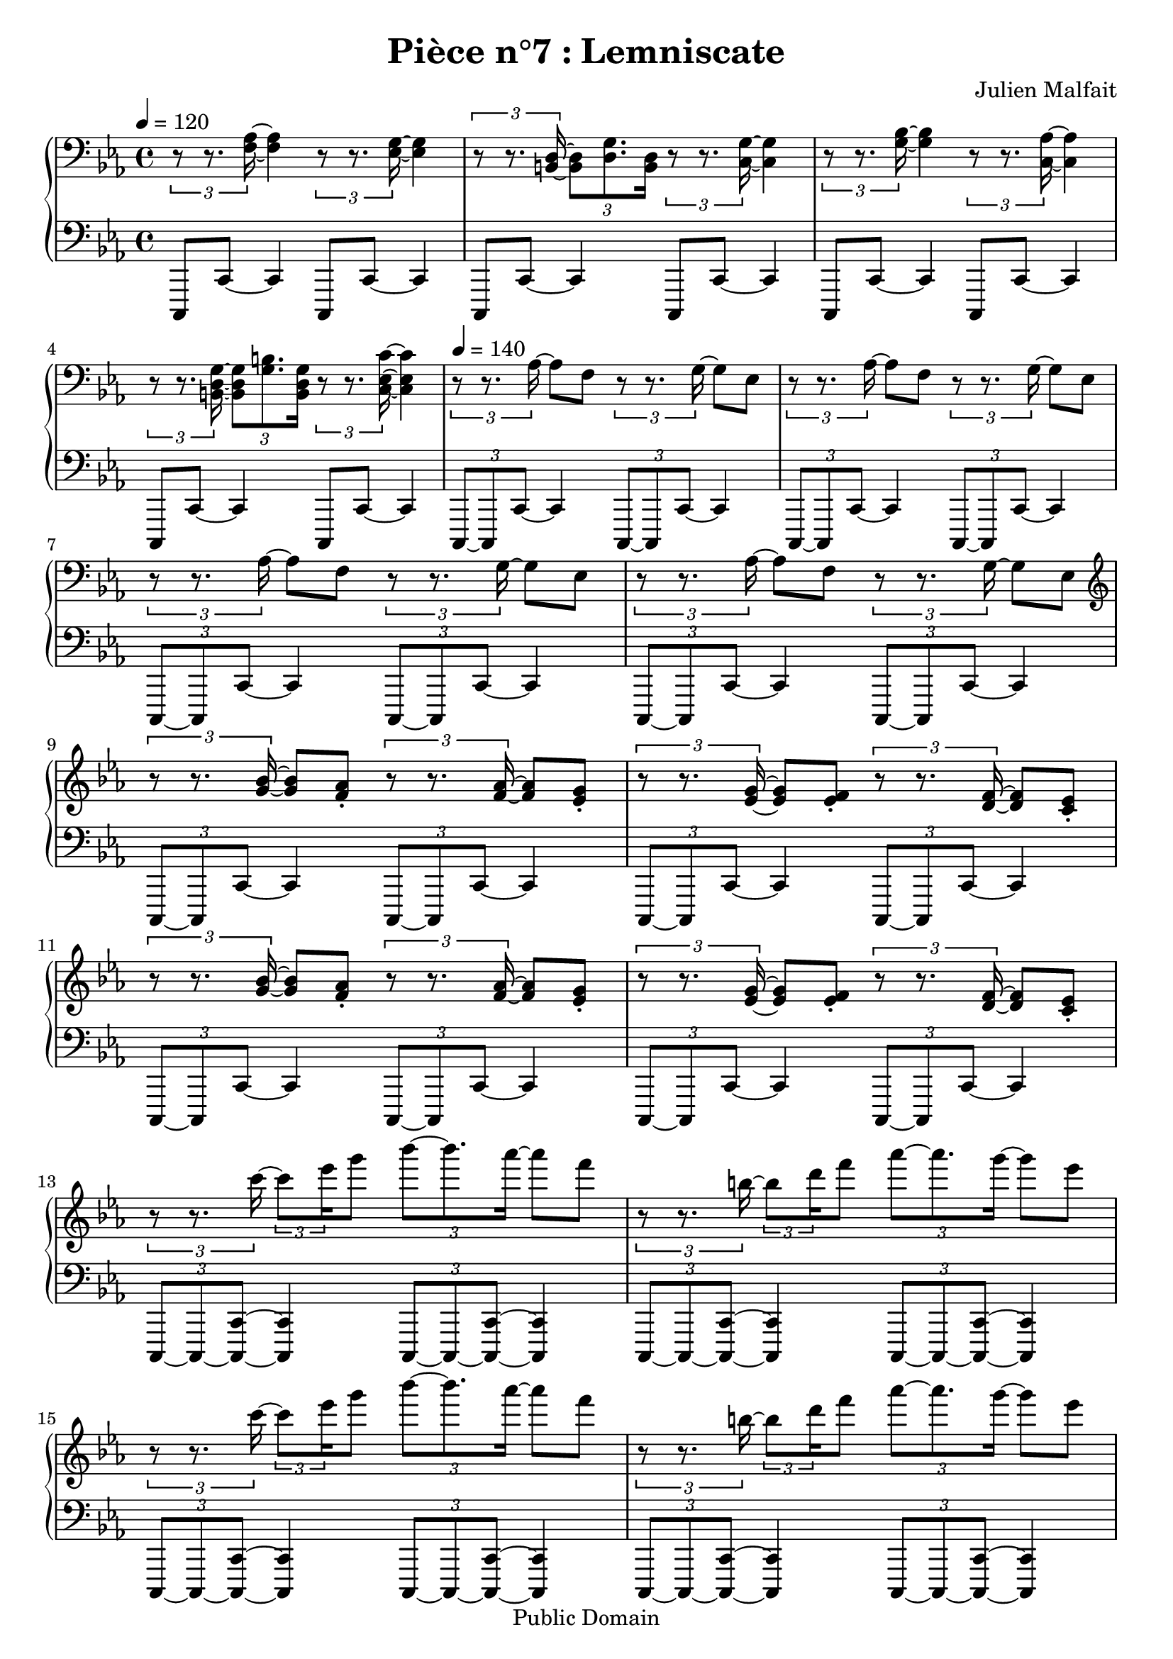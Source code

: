 \header {
  title = "Pièce n°7 : Lemniscate"
  source = ""
  composer = "Julien Malfait"
  enteredby = "jm"
  copyright = "Public Domain"
}

\version "2.18.2"


\paper {
  #(define dump-extents #t)
  raggedright = ##t
  indent = 0\mm
  linewidth = 160\mm - 2.0 * 0.4\in
}

%\layout {
%
%}

\score {

\relative c'
{
% ly snippet contents follows:
\new PianoStaff <<
  \new Staff {  \clef bass \time 4/4  \tempo 4 = 120 \key c\minor
    \tuplet 3/2 { r8 r8. <f, aes>16~ } <f aes>4 \tuplet 3/2 { r8 r8. <ees g>16~ } <ees g>4 |%bar001
    \tuplet 3/2 { r8 r8. <b d>16~ } \tuplet 3/2 { <b d>8 <d g>8. <b d>16 }
    \tuplet 3/2 { r8 r8. <c g'>16~ } <c g'>4 |%bar002
    \tuplet 3/2 { r8 r8. <g' bes>16~ } <g bes>4 \tuplet 3/2 { r8 r8. <c, aes'>16~ } <c aes'>4 |%bar003
    \tuplet 3/2 { r8 r8. <b d g>16~ } \tuplet 3/2 { <b d g>8 <g' b>8. <b, d g>16 }
    \tuplet 3/2 { r8 r8. <c ees c'>16~ } <c ees c'>4 |%bar004
    \tempo 4 = 140
    \tuplet 3/2 { r8 r8. aes'16~ } aes8 f8 \tuplet 3/2 { r8 r8. g16~ } g8 ees8 |%bar005
    \tuplet 3/2 { r8 r8. aes16~ } aes8 f8 \tuplet 3/2 { r8 r8. g16~ } g8 ees8 |%bar006
    \tuplet 3/2 { r8 r8. aes16~ } aes8 f8 \tuplet 3/2 { r8 r8. g16~ } g8 ees8 |%bar007
    \tuplet 3/2 { r8 r8. aes16~ } aes8 f8 \tuplet 3/2 { r8 r8. g16~ } g8 ees8 |%bar008
    \clef G
    \tuplet 3/2 { r8 r8. <g' bes>16~ } <g bes>8 <f aes>\staccato \tuplet 3/2 { r8 r8. <f aes>16~ } <f aes>8 <ees g>\staccato |%bar009
    \tuplet 3/2 { r8 r8. <ees g>16~ } <ees g>8 <ees f>\staccato \tuplet 3/2 { r8 r8. <d f>16~ } <d f>8 <c ees>\staccato |%bar010
    \tuplet 3/2 { r8 r8. <g' bes>16~ } <g bes>8 <f aes>\staccato \tuplet 3/2 { r8 r8. <f aes>16~ } <f aes>8 <ees g>\staccato |%bar011
    \tuplet 3/2 { r8 r8. <ees g>16~ } <ees g>8 <ees f>\staccato \tuplet 3/2 { r8 r8. <d f>16~ } <d f>8 <c ees>\staccato |%bar012
    \tuplet 3/2 { r8 r8. c''16~ } \tuplet 3/2 8 { c8 ees16 } g8 \tuplet 3/2 { bes8~ bes8. aes16~ } aes8 f |%bar013
    \tuplet 3/2 { r8 r8. b,16~ } \tuplet 3/2 8 { b8 d16 } f8 \tuplet 3/2 { aes8~ aes8. g16~ } g8 ees |%bar014
    \tuplet 3/2 { r8 r8. c16~ } \tuplet 3/2 8 { c8 ees16 } g8 \tuplet 3/2 { bes8~ bes8. aes16~ } aes8 f |%bar015
    \tuplet 3/2 { r8 r8. b,16~ } \tuplet 3/2 8 { b8 d16 } f8 \tuplet 3/2 { aes8~ aes8. g16~ } g8 ees |%bar016
    \tuplet 3/2 { r8 r8. bes16~ } bes8 aes8\staccato \tuplet 3/2 { r8 r8. aes16~ } aes8 g8\staccato |%bar017
    \tuplet 3/2 { r8 r8. g16~ } g8 f8\staccato \tuplet 3/2 { r8 r8. ees16~ } ees8 d8\staccato |%bar018
    \tuplet 3/2 { <g, bes>8~ <g bes>8. <f aes>16~ } <f aes>8 <d f> \tuplet 3/2 { <f aes>8~ <f aes>8. <ees g>16~ } <ees g>8 <c ees> |%bar019
    \tuplet 3/2 { <ees g>8~ <ees g>8. <d f>16~ } <d f>8 <b d> <d f>4 <c ees> |%bar020
    \tuplet 3/2 { <g c>8~ <g c>8. ees16~ } ees8 <ees' g> \tuplet 3/2 { <c ees>8~ <c ees>8. ees,16~ } ees4 |%bar021
    \tuplet 3/2 { <g c>8~ <g c>8. ees16~ } ees8 c' \tuplet 3/2 { b8~ b8.~ <f b d>16\staccato } r4 |%bar022
    \tuplet 3/2 { <g c>8~ <g c>8. ees16~ } ees8 <ees' g> \tuplet 3/2 { <c ees>8~ <c ees>8. ees,16~ } ees4 |%bar023
    \tuplet 3/2 { <g c>8~ <g c>8. ees16~ } ees8 c' \tuplet 3/2 { b8~ b8.~ <f b d>16\staccato } r4 |%bar024
    \tuplet 3/2 { <g c>8~ <g c>8. ees16~ } ees8 <ees' g> \tuplet 3/2 { <c ees>8~ <c ees>8. c'16\staccato } r4 |%bar025
    \tuplet 3/2 { <g, c>8~ <g c>8. ees16~ } ees8 <ees' g> \tuplet 3/2 { <d f>8~ <d f>8. b16~ } b4 |%bar026
    \tuplet 3/2 { <g c>8~ <g c>8. ees16~ } ees8 <ees' g> \tuplet 3/2 { <c ees>8~ <c ees>8. c'16~ } <c ees>4\staccato |%bar027
    \tuplet 3/2 { <g, c>8~ <g c>8. ees16~ } ees8 <ees' g> \tuplet 3/2 { <d f>8~ <d f>8. b16~ } b4 |%bar028
    \tuplet 3/2 { <g c>8~ <g c>8. ees16~ } ees8 <ees' g> \tuplet 3/2 { <c ees>8~ <c ees>8. c'32~ <c ees>32~ } <c ees g>4\staccato |%bar029
    \tuplet 3/2 { <g, c>8~ <g c>8. ees16~ } ees8 <ees' g> \tuplet 3/2 { <d f>8~ <d f>8. b16~ } b4 |%bar030
    \tuplet 3/2 { <g c>8~ <g c>8. ees16~ } ees8 <ees' g> \tuplet 3/2 { <ees g>8~ <ees g>8. <c' ees c'>16\staccato } r4 |%bar031
    \tuplet 3/2 { <g, c>8~ <g c>8. ees16~ } ees8 <d' g> \tuplet 3/2 { <d g>8~ <d g>8. <b' d b'>16\staccato } r4 |%bar032
    \tuplet 3/2 { <g, c>8~ <g c>8. ees16~ } ees8 <ees' g> \tuplet 3/2 { <ees g>8~ <ees g>8. <c' ees c'>16\staccato } r4 |%bar033
    \tuplet 3/2 { <g, c>8~ <g c>8. ees16~ } ees8 <d' g> \tuplet 3/2 { <d g>8~ <d g>8. <b' d b'>16\staccato } r4 |%bar034
    \tuplet 3/2 { <g' ees'>8~ <g ees'>8. <f d'>16~ } <f d'>8 b, \tuplet 3/2 { <f' d'>8~ <f d'>8. <ees c'>16~ } <ees c'>8 c |%bar035
    \tuplet 3/2 { <g' ees'>8~ <g ees'>8. <f d'>16~ } <f d'>8 b, \tuplet 3/2 { <f' d'>8~ <f d'>8. <ees c'>16~ } <ees c'>8 c |%bar036
    \tuplet 3/2 { <g' ees'>8~ <g ees'>8. <f d'>16~ } <f d'>8 b, <ees c'>2 |%bar037
    \tuplet 3/2 { ees8~ ees8. f16~ } f8 g \tuplet 3/2 { bes8~ bes8. aes16~ } aes8 f |%bar038
    \tuplet 3/2 { b8~ b8. c16~ } c8 d \tuplet 3/2 { f8~ f8. ees16~ } ees8 g, |%bar039
    \tuplet 3/2 { ees8~ ees8. f16~ } f8 g \tuplet 3/2 { bes8~ bes8. aes16~ } aes8 f |%bar040
    \tuplet 3/2 { b8~ b8. c16~ } c8 d \tuplet 3/2 { f8~ f8. ees16~ } ees4 |%bar041
    \tuplet 3/2 { <g, ees'>8~ <g ees'>8. <f d'>16~ } <f d'>8 b, \tuplet 3/2 { <f' d'>8~ <f d'>8. <ees c'>16~ } <ees c'>8 c |%bar042
    \tuplet 3/2 { <g' ees'>8~ <g ees'>8. <f d'>16~ } <f d'>8 b, \tuplet 3/2 { <f' d'>8~ <f d'>8. <ees c'>16~ } <ees c'>8 c |%bar043
    \tuplet 3/2 { <g' ees'>8~ <g ees'>8. <f d'>16~ } <f d'>8 b, <ees c'>2 |%bar044
    \tuplet 3/2 { <ees c'>8~ <ees c'>8. <ees c'>16~ } <ees c'>8 <c aes'> \tuplet 3/2 { <b f'>8~ <b f'>8. <b f'>16~ } <b f'>8 g |%bar045
    \tuplet 3/2 { <b, d>8~ <b d>8. <g c>16~ } <g c>8 <b d> <g c ees>2 |%bar046
    \tuplet 3/2 { <ees' c'>8~ <ees c'>8. <ees c'>16~ } <ees c'>8 <c aes'> \tuplet 3/2 { <b f'>8~ <b f'>8. <b f'>16~ } <b f'>8 d |%bar047
    \tuplet 3/2 { <aes d>8~ <aes d>8. <f c'>16~ } <f c'>8 <d f b> <ees g c>2 |%bar048
    r1 |
    \tempo 4 = 100
    \tuplet 3/2 { <c' ees>8~ <c ees>8. <aes c>16~ } <aes c>8 <c ees> \tuplet 3/2 { <aes c>8~ <aes c>8. <c ees>16~ } <c ees>8  <aes c> |
    \tuplet 3/2 { <c ees>8~ <c ees>8. <aes c>16~ } <aes c>8 <c ees> <g c e>4. c'8~ |
    \key c\major
    <g c e>4. c8~ <aes c ees>4. c8~ |
    \tuplet 3/2 { <d, aes' c>4 c d } <e g c>4.
    c''8~ |
    <g c e>4. c8~ <aes c ees>4. c8~ |
    \tuplet 3/2 { <d, aes' c>4 c d } <e g c>2


 \bar "|."
	}
  \new Staff { \clef bass  \key c\minor
    c,,,,8 c'8~ c4 c,8 c'8~ c4 |
    c,8 c'8~ c4 c,8 c'8~ c4 |
    c,8 c'8~ c4 c,8 c'8~ c4 |
    c,8 c'8~ c4 c,8 c'8~ c4 |
    \tuplet 3/2 { c,8~ c c'~ } c4 \tuplet 3/2 { c,8~ c c'~ } c4 |
    \tuplet 3/2 { c,8~ c c'~ } c4 \tuplet 3/2 { c,8~ c c'~ } c4 |
    \tuplet 3/2 { c,8~ c c'~ } c4 \tuplet 3/2 { c,8~ c c'~ } c4 |
    \tuplet 3/2 { c,8~ c c'~ } c4 \tuplet 3/2 { c,8~ c c'~ } c4 |
    \tuplet 3/2 { c,8~ c c'~ } c4 \tuplet 3/2 { c,8~ c c'~ } c4 |
    \tuplet 3/2 { c,8~ c c'~ } c4 \tuplet 3/2 { c,8~ c c'~ } c4 |
    \tuplet 3/2 { c,8~ c c'~ } c4 \tuplet 3/2 { c,8~ c c'~ } c4 |
    \tuplet 3/2 { c,8~ c c'~ } c4 \tuplet 3/2 { c,8~ c c'~ } c4 |
    \tuplet 3/2 { c,8~ c~ <c c'>~ } <c c'>4 \tuplet 3/2 { c8~ c~ <c c'>~ } <c c'>4 |
    \tuplet 3/2 { c8~ c~ <c c'>~ } <c c'>4 \tuplet 3/2 { c8~ c~ <c c'>~ } <c c'>4 |
    \tuplet 3/2 { c8~ c~ <c c'>~ } <c c'>4 \tuplet 3/2 { c8~ c~ <c c'>~ } <c c'>4 |
    \tuplet 3/2 { c8~ c~ <c c'>~ } <c c'>4 \tuplet 3/2 { c8~ c~ <c c'>~ } <c c'>4 |
    \tuplet 3/2 { c8~ c~ <c c'>~ } <c c'>4 \tuplet 3/2 { c8~ c~ <c c'>~ } <c c'>4 |
    \tuplet 3/2 { c8~ c~ <c c'>~ } <c c'>4 \tuplet 3/2 { c8~ c~ <c c'>~ } <c c'>4 |
    c8~ <c c'>8~ <c c'>4 c8~ <c c'>8~ <c c'>4 |
    c8~ <c c'>8~ <c c'>4 c4~ <c c'>4 |
    c8~ <c c'>8~ <c c'>4 c8~ <c c'>8~ <c c'>4 |
    c8~ <c c'>8~ <c c'>4 c8~ <c c'>8~ <c c'>4 |
    c8~ <c c'>8~ <c c'>4 c8~ <c c'>8~ <c c'>4 |
    c8~ <c c'>8~ <c c'>4 c8~ <c c'>8~ <c c'>4 |
    c8~ <c c'>8~ <c c'>4 c8~ <c c'>8~ <c c'>4 |
    c8~ <c c'>8~ <c c'>4 c8~ <c c'>8~ <c c'>4 |
    c8~ <c c'>8~ <c c'>4 c8~ <c c'>8~ <c c'>4 |
    c8~ <c c'>8~ <c c'>4 c8~ <c c'>8~ <c c'>4 |
    c8~ <c c'>8~ <c c'>4 c8~ <c c'>8~ <c c'>4 |
    c8~ <c c'>8~ <c c'>4 c8~ <c c'>8~ <c c'>4 |
    c8~ <c c'>8~ <c c'>4 c8~ <c c'>8~ <c c'>4 |
    c8~ <c c'>8~ <c c'>4 c8~ <c c'>8~ <c c'>4 |
    c8~ <c c'>8~ <c c'>4 c8~ <c c'>8~ <c c'>4 |
    c8~ <c c'>8~ <c c'>4 c8~ <c c'>8~ <c c'>4 |
    c8~ <c c'>8~ <c c'>4 c8~ <c c'>8~ <c c'>4 |
    c8~ <c c'>8~ <c c'>4 c8~ <c c'>8~ <c c'>4 |
    c8~ <c c'>8~ <c c'>4 <c c'>2 |
    c8~ <c c'>8~ <c c'>4 c8~ <c c'>8~ <c c'>4 |
    c8~ <c c'>8~ <c c'>4 c8~ <c c'>8~ <c c'>4 |
    c8~ <c c'>8~ <c c'>4 c8~ <c c'>8~ <c c'>4 |
    c8~ <c c'>8~ <c c'>4 c8~ <c c'>8~ <c c'>4 |
    c8~ <c c'>8~ <c c'>4 c8~ <c c'>8~ <c c'>4 |
    c8~ <c c'>8~ <c c'>4 c8~ <c c'>8~ <c c'>4 |
    c8~ <c c'>8~ <c c'>4 <c c'>2 |
    c8~ <c c'>8~ <c c'>4 c8~ <c c'>8~ <c c'>4 |
    c8~ <c c'>8~ <c c'>4 <c c'>2 |
    c8~ <c c'>8~ <c c'>4 c8~ <c c'>8~ <c c'>4 |
    c8~ <c c'>8~ <c c'>4 <c c'>2 |
    \tuplet 3/2 { g''2 c ees } f,4~ <f f'> ees~ <ees ees'> d~ <d d'> <c c'>2 |
    \key c\major \clef G
    <c'' c'>2 <aes aes'> |
    <f f'> <c c'> |
    <c' c'>2 \tuplet 3/2 { <ees, ees'>4 <aes aes'> <f' f'> } |
    \clef bass  \tuplet 3/2 { <aes, aes'>4 <d, d'> <f, f'> } <c, c'>2

    \bar "|."
	}
>>
}


        \layout { }
        \midi{
        \context { \Score
        tempoWholesPerMinute = #(ly:make-moment 100 4)
								 }
			  }

     }
